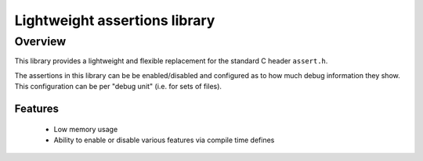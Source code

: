 Lightweight assertions library
==============================

Overview
--------

This library provides a lightweight and flexible replacement for the
standard C header ``assert.h``.

The assertions in this library can be be enabled/disabled
and configured as to how much debug information they show. This
configuration can be per "debug unit" (i.e. for sets of files).

Features
........

  * Low memory usage
  * Ability to enable or disable various features via compile time defines
